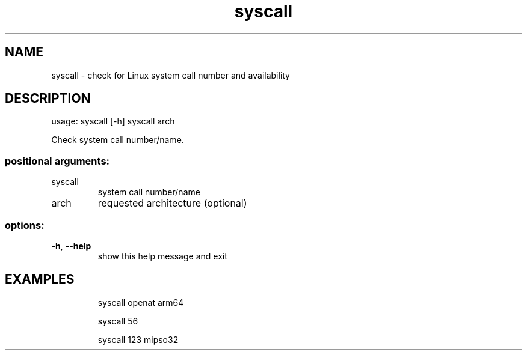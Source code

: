 .TH syscall
.SH NAME
syscall - check for Linux system call number and availability
.SH DESCRIPTION
usage: syscall [\-h] syscall arch
.PP
Check system call number/name.
.SS "positional arguments:"
.TP
syscall
system call number/name
.TP
arch
requested architecture (optional)
.SS "options:"
.TP
\fB\-h\fR, \fB\-\-help\fR
show this help message and exit
.SH EXAMPLES
.IP
syscall openat arm64
.IP
syscall 56
.IP
syscall 123 mipso32

